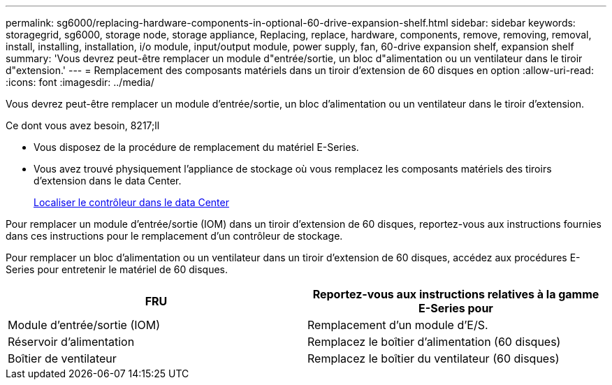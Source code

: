 ---
permalink: sg6000/replacing-hardware-components-in-optional-60-drive-expansion-shelf.html 
sidebar: sidebar 
keywords: storagegrid, sg6000, storage node, storage appliance, Replacing, replace, hardware, components, remove, removing, removal, install, installing, installation, i/o module, input/output module, power supply, fan, 60-drive expansion shelf, expansion shelf 
summary: 'Vous devrez peut-être remplacer un module d"entrée/sortie, un bloc d"alimentation ou un ventilateur dans le tiroir d"extension.' 
---
= Remplacement des composants matériels dans un tiroir d'extension de 60 disques en option
:allow-uri-read: 
:icons: font
:imagesdir: ../media/


[role="lead"]
Vous devrez peut-être remplacer un module d'entrée/sortie, un bloc d'alimentation ou un ventilateur dans le tiroir d'extension.

.Ce dont vous avez besoin, 8217;ll
* Vous disposez de la procédure de remplacement du matériel E-Series.
* Vous avez trouvé physiquement l'appliance de stockage où vous remplacez les composants matériels des tiroirs d'extension dans le data Center.
+
xref:locating-controller-in-data-center.adoc[Localiser le contrôleur dans le data Center]



Pour remplacer un module d'entrée/sortie (IOM) dans un tiroir d'extension de 60 disques, reportez-vous aux instructions fournies dans ces instructions pour le remplacement d'un contrôleur de stockage.

Pour remplacer un bloc d'alimentation ou un ventilateur dans un tiroir d'extension de 60 disques, accédez aux procédures E-Series pour entretenir le matériel de 60 disques.

|===
| FRU | Reportez-vous aux instructions relatives à la gamme E-Series pour 


 a| 
Module d'entrée/sortie (IOM)
 a| 
Remplacement d'un module d'E/S.



 a| 
Réservoir d'alimentation
 a| 
Remplacez le boîtier d'alimentation (60 disques)



 a| 
Boîtier de ventilateur
 a| 
Remplacez le boîtier du ventilateur (60 disques)

|===